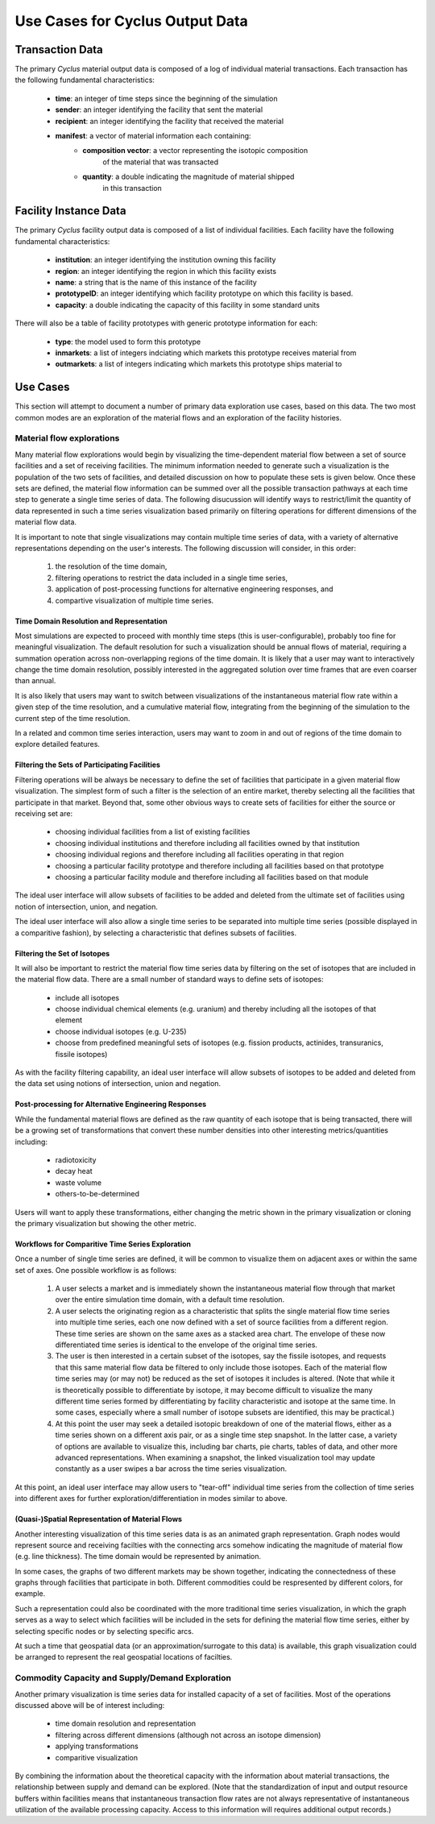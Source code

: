 .. summary Discussing Standard Usage of Cyclus Output Transaction Data

Use Cases for Cyclus Output Data
=================================

Transaction Data
++++++++++++++++

The primary *Cyclus* material output data is composed of a log of individual
material transactions.  Each transaction has the following fundamental characteristics:

 * **time**: an integer of time steps since the beginning of the simulation
 * **sender**: an integer identifying the facility that sent the material
 * **recipient**: an integer identifying the facility that received the material
 * **manifest**: a vector of material information each containing:
     * **composition vector**: a vector representing the isotopic composition
        of the material that was transacted
     * **quantity**: a double indicating the magnitude of material shipped
        in this transaction

Facility Instance Data
++++++++++++++++++++++

The primary *Cyclus* facility output data is composed of a list of
individual facilities.  Each facility have the following fundamental
characteristics:

 * **institution**: an integer identifying the institution owning this facility
 * **region**: an integer identifying the region in which this facility exists
 * **name**: a string that is the name of this instance of the facility
 * **prototypeID**: an integer identifying which facility prototype on
   which this facility is based.
 * **capacity**: a double indicating the capacity of this facility in
   some standard units

There will also be a table of facility prototypes with generic prototype
information for each:

 * **type**: the model used to form this prototype
 * **inmarkets**: a list of integers indciating which markets this
   prototype receives material from
 * **outmarkets**: a list of integers indicating which markets this
   prototype ships material to

Use Cases
+++++++++

This section will attempt to document a number of primary data
exploration use cases, based on this data.  The two most common modes
are an exploration of the material flows and an exploration of the
facility histories.

Material flow explorations
--------------------------

Many material flow explorations would begin by visualizing the
time-dependent material flow between a set of source facilities and a
set of receiving facilities.  The minimum information needed to
generate such a visualization is the population of the two sets of
facilities, and detailed discussion on how to populate these sets is
given below.  Once these sets are defined, the material flow
information can be summed over all the possible transaction pathways
at each time step to generate a single time series of data.  The
following disucussion will identify ways to restrict/limit the
quantity of data represented in such a time series visualization based
primarily on filtering operations for different dimensions of the
material flow data.

It is important to note that single visualizations may contain
multiple time series of data, with a variety of alternative
representations depending on the user's interests.  The following
discussion will consider, in this order:
  1. the resolution of the time domain,
  2. filtering operations to restrict the data included in a single time series, 
  3. application of post-processing functions for alternative engineering responses, and
  4. compartive visualization of multiple time series.

Time Domain Resolution and Representation
'''''''''''''''''''''''''''''''''''''''''

Most simulations are expected to proceed with monthly time steps (this
is user-configurable), probably too fine for meaningful visualization.
The default resolution for such a visualization should be annual flows
of material, requiring a summation operation across non-overlapping
regions of the time domain.  It is likely that a user may want to
interactively change the time domain resolution, possibly interested
in the aggregated solution over time frames that are even coarser than
annual.

It is also likely that users may want to switch between visualizations
of the instantaneous material flow rate within a given step of the
time resolution, and a cumulative material flow, integrating from the
beginning of the simulation to the current step of the time
resolution.

In a related and common time series interaction, users may want to
zoom in and out of regions of the time domain to explore detailed
features.

Filtering the Sets of Participating Facilities
''''''''''''''''''''''''''''''''''''''''''''''

Filtering operations will be always be necessary to define the set of
facilities that participate in a given material flow visualization.
The simplest form of such a filter is the selection of an entire
market, thereby selecting all the facilities that participate in that
market.  Beyond that, some other obvious ways to create sets of
facilities for either the source or receiving set are:

  * choosing individual facilities from a list of existing facilities
  * choosing individual institutions and therefore including all
    facilities owned by that institution
  * choosing individual regions and therefore including all facilities
    operating in that region
  * choosing a particular facility prototype and therefore including
    all facilities based on that prototype
  * choosing a particular facility module and therefore including all
    facilities based on that module

The ideal user interface will allow subsets of facilities to be added
and deleted from the ultimate set of facilities using notion of
intersection, union, and negation.

The ideal user interface will also allow a single time series to be
separated into multiple time series (possible displayed in a
comparitive fashion), by selecting a characteristic that defines
subsets of facilities.

Filtering the Set of Isotopes
'''''''''''''''''''''''''''''

It will also be important to restrict the material flow time series
data by filtering on the set of isotopes that are included in the
material flow data.  There are a small number of standard ways to
define sets of isotopes:

  * include all isotopes
  * choose individual chemical elements (e.g. uranium) and thereby
    including all the isotopes of that element
  * choose individual isotopes (e.g. U-235)
  * choose from predefined meaningful sets of isotopes
    (e.g. fission products, actinides, transuranics, fissile isotopes)

As with the facility filtering capability, an ideal user interface
will allow subsets of isotopes to be added and deleted from the data
set using notions of intersection, union and negation.

Post-processing for Alternative Engineering Responses
'''''''''''''''''''''''''''''''''''''''''''''''''''''

While the fundamental material flows are defined as the raw quantity
of each isotope that is being transacted, there will be a growing set
of transformations that convert these number densities into other
interesting metrics/quantities including:
  * radiotoxicity
  * decay heat
  * waste volume
  * others-to-be-determined

Users will want to apply these transformations, either changing the
metric shown in the primary visualization or cloning the primary
visualization but showing the other metric.

Workflows for Comparitive Time Series Exploration
'''''''''''''''''''''''''''''''''''''''''''''''''

Once a number of single time series are defined, it will be common to
visualize them on adjacent axes or within the same set of axes.  One
possible workflow is as follows:

   1. A user selects a market and is immediately shown the
      instantaneous material flow through that market over the entire
      simulation time domain, with a default time resolution.
   2. A user selects the originating region as a characteristic that
      splits the single material flow time series into multiple time
      series, each one now defined with a set of source facilities
      from a different region.  These time series are shown on the
      same axes as a stacked area chart.  The envelope of these now
      differentiated time series is identical to the envelope of the
      original time series.
   3. The user is then interested in a certain subset of the isotopes,
      say the fissile isotopes, and requests that this same material
      flow data be filtered to only include those isotopes.  Each of
      the material flow time series may (or may not) be reduced as the
      set of isotopes it includes is altered.  (Note that while it is
      theoretically possible to differentiate by isotope, it may
      become difficult to visualize the many different time series
      formed by differentiating by facility characteristic and isotope
      at the same time.  In some cases, especially where a small
      number of isotope subsets are identified, this may be
      practical.)
   4. At this point the user may seek a detailed isotopic breakdown of
      one of the material flows, either as a time series shown on a
      different axis pair, or as a single time step snapshot.  In the
      latter case, a variety of options are available to visualize
      this, including bar charts, pie charts, tables of data, and
      other more advanced representations.  When examining a snapshot,
      the linked visualization tool may update constantly as a user
      swipes a bar across the time series visualization.

At this point, an ideal user interface may allow users to "tear-off"
individual time series from the collection of time series into
different axes for further exploration/differentiation in modes
similar to above.

(Quasi-)Spatial Representation of Material Flows
'''''''''''''''''''''''''''''''''''''''''''''''''

Another interesting visualization of this time series data is as an
animated graph representation.  Graph nodes would represent source and
receiving facilties with the connecting arcs somehow indicating the
magnitude of material flow (e.g. line thickness).  The time domain
would be represented by animation.

In some cases, the graphs of two different markets may be shown
together, indicating the connectedness of these graphs through
facilities that participate in both.  Different commodities could be
respresented by different colors, for example.

Such a representation could also be coordinated with the more
traditional time series visualization, in which the graph serves as a
way to select which facilities will be included in the sets for
defining the material flow time series, either by selecting specific
nodes or by selecting specific arcs.

At such a time that geospatial data (or an approximation/surrogate to
this data) is available, this graph visualization could be arranged to
represent the real geospatial locations of facilties.

Commodity Capacity and Supply/Demand Exploration
-------------------------------------------------

Another primary visualization is time series data for installed
capacity of a set of facilities.  Most of the operations discussed
above will be of interest including:
  * time domain resolution and representation
  * filtering across different dimensions (although not across an isotope dimension)
  * applying transformations
  * comparitive visualization

By combining the information about the theoretical capacity with the
information about material transactions, the relationship between
supply and demand can be explored.  (Note that the standardization of
input and output resource buffers within facilities means that
instantaneous transaction flow rates are not always representative of
instantaneous utilization of the available processing capacity.
Access to this information will requires additional output records.)

